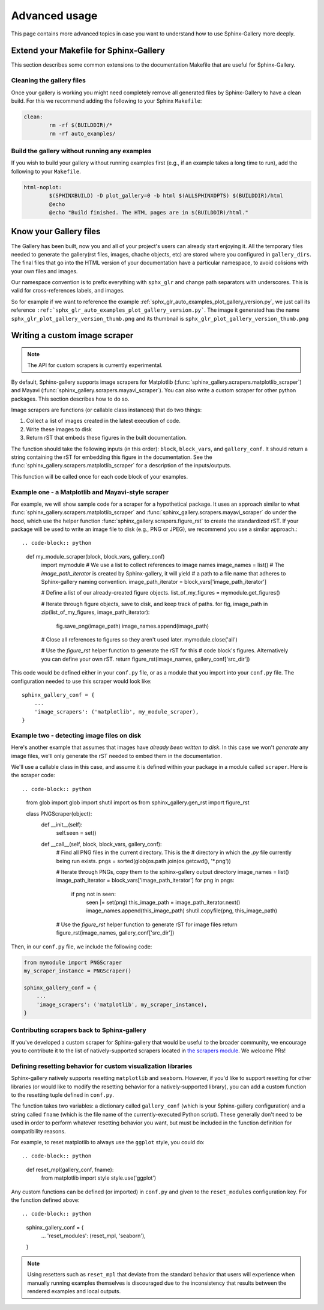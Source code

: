 .. _advanced_usage:

==============
Advanced usage
==============

This page contains more advanced topics in case you want to understand how
to use Sphinx-Gallery more deeply.

Extend your Makefile for Sphinx-Gallery
=======================================

This section describes some common extensions to the documentation Makefile
that are useful for Sphinx-Gallery.

Cleaning the gallery files
--------------------------

Once your gallery is working you might need completely remove all generated files by
Sphinx-Gallery to have a clean build. For this we recommend adding the following
to your Sphinx ``Makefile``:

.. code-block:: bash

    clean:
            rm -rf $(BUILDDIR)/*
            rm -rf auto_examples/

Build the gallery without running any examples
----------------------------------------------

If you wish to build your gallery without running examples first (e.g., if an
example takes a long time to run), add the following to your ``Makefile``.

.. code-block:: bash

    html-noplot:
            $(SPHINXBUILD) -D plot_gallery=0 -b html $(ALLSPHINXOPTS) $(BUILDDIR)/html
            @echo
            @echo "Build finished. The HTML pages are in $(BUILDDIR)/html."

Know your Gallery files
=======================

The Gallery has been built, now you and all of your project's users
can already start enjoying it. All the temporary files needed to
generate the gallery(rst files, images, chache objects, etc) are
stored where you configured in ``gallery_dirs``. The final files that go
into the HTML version of your documentation have a particular
namespace, to avoid colisions with your own files and images.

Our namespace convention is to prefix everything with ``sphx_glr`` and
change path separators with underscores. This is valid for
cross-references labels, and images.

So for example if we want to reference the example
:ref:`sphx_glr_auto_examples_plot_gallery_version.py`, we just call
its reference
``:ref:`sphx_glr_auto_examples_plot_gallery_version.py```. The image
it generated has the name ``sphx_glr_plot_gallery_version_thumb.png``
and its thumbnail is ``sphx_glr_plot_gallery_version_thumb.png``

.. _custom_scraper:

Writing a custom image scraper
==============================

.. note:: The API for custom scrapers is currently experimental.

By default, Sphinx-gallery supports image scrapers for Matplotlib
(:func:`sphinx_gallery.scrapers.matplotlib_scraper`) and Mayavi
(:func:`sphinx_gallery.scrapers.mayavi_scraper`). You can also write a custom
scraper for other python packages. This section describes how to do so.

Image scrapers are functions (or callable class instances) that do two things:

1. Collect a list of images created in the latest execution of code.
2. Write these images to disk
3. Return rST that embeds these figures in the built documentation.

The function should take the following inputs (in this order): ``block``,
``block_vars``, and ``gallery_conf``. It should return a string containing the
rST for embedding this figure in the documentation.
See the :func:`sphinx_gallery.scrapers.matplotlib_scraper` for
a description of the inputs/outputs.

This function will be called once for each code block of your examples.

Example one - a Matplotlib and Mayavi-style scraper
---------------------------------------------------

For example, we will show sample code for a scraper for a hypothetical package.
It uses an approach similar to what :func:`sphinx_gallery.scrapers.matplotlib_scraper`
and :func:`sphinx_gallery.scrapers.mayavi_scraper` do under the hood, which
use the helper function :func:`sphinx_gallery.scrapers.figure_rst` to
create the standardized rST. If your package will be used to write an image file
to disk (e.g., PNG or JPEG), we recommend you use a similar approach.::

.. code-block:: python

    def my_module_scraper(block, block_vars, gallery_conf)
        import mymodule
        # We use a list to collect references to image names
        image_names = list()
        # The `image_path_iterator` is created by Sphinx-gallery, it will yield
        # a path to a file name that adheres to Sphinx-gallery naming convention.
        image_path_iterator = block_vars['image_path_iterator']

        # Define a list of our already-created figure objects.
        list_of_my_figures = mymodule.get_figures()

        # Iterate through figure objects, save to disk, and keep track of paths.
        for fig, image_path in zip(list_of_my_figures, image_path_iterator):
            fig.save_png(image_path)
            image_names.append(image_path)

        # Close all references to figures so they aren't used later.
        mymodule.close('all')

        # Use the `figure_rst` helper function to generate the rST for this
        # code block's figures. Alternatively you can define your own rST.
        return figure_rst(image_names, gallery_conf['src_dir'])

This code would be defined either in your ``conf.py`` file, or as a module that
you import into your ``conf.py`` file. The configuration needed to use this
scraper would look like::

    sphinx_gallery_conf = {
        ...
        'image_scrapers': ('matplotlib', my_module_scraper),
    }

Example two - detecting image files on disk
-------------------------------------------

Here's another example that assumes that images have *already been written to
disk*. In this case we won't *generate* any image files, we'll only generate
the rST needed to embed them in the documentation.

We'll use a callable class in this case, and assume it is defined within your
package in a module called ``scraper``. Here is the scraper code::

.. code-block:: python

   from glob import glob
   import shutil
   import os
   from sphinx_gallery.gen_rst import figure_rst

   class PNGScraper(object):
       def __init__(self):
           self.seen = set()

       def __call__(self, block, block_vars, gallery_conf):
           # Find all PNG files in the current directory. This is the
           # directory in which the `.py` file currently being run exists.
           pngs = sorted(glob(os.path.join(os.getcwd(), '*.png'))

           # Iterate through PNGs, copy them to the sphinx-gallery output directory
           image_names = list()
           image_path_iterator = block_vars['image_path_iterator']
           for png in pngs:
               if png not in seen:
                   seen |= set(png)
                   this_image_path = image_path_iterator.next()
                   image_names.append(this_image_path)
                   shutil.copyfile(png, this_image_path)
           # Use the `figure_rst` helper function to generate rST for image files
           return figure_rst(image_names, gallery_conf['src_dir'])


Then, in our ``conf.py`` file, we include the following code:

.. code-block:: python

   from mymodule import PNGScraper
   my_scraper_instance = PNGScraper()

   sphinx_gallery_conf = {
       ...
       'image_scrapers': ('matplotlib', my_scraper_instance),
   }

Contributing scrapers back to Sphinx-gallery
--------------------------------------------

If you've developed a custom scraper for Sphinx-gallery that would be useful
to the broader community, we encourage you to contribute it to the list of
natively-supported scrapers located in
`the scrapers module <https://github.com/sphinx-gallery/sphinx-gallery/blob/master/sphinx_gallery/scrapers.py>`_.
We welcome PRs!

.. _custom_reset:

Defining resetting behavior for custom visualization libraries
--------------------------------------------------------------

Sphinx-gallery natively supports resetting ``matplotlib`` and ``seaborn``.
However, if you'd like to support resetting for other libraries (or would like
to modify the resetting behavior for a natively-supported library), you can
add a custom function to the resetting tuple defined in ``conf.py``.

The function takes two variables: a dictionary called ``gallery_conf`` (which is
your Sphinx-gallery configuration) and a string called ``fname`` (which is the
file name of the currently-executed Python script). These generally don't need
to be used in order to perform whatever resetting behavior you want, but must
be included in the function definition for compatibility reasons.

For example, to reset matplotlib to always use the ``ggplot`` style, you could do::


.. code-block:: python

   def reset_mpl(gallery_conf, fname):
       from matplotlib import style
       style.use('ggplot')

Any custom functions can be defined (or imported) in ``conf.py`` and given to
the ``reset_modules`` configuration key. For the function defined above::

.. code-block:: python

   sphinx_gallery_conf = {
       ...
       'reset_modules': (reset_mpl, 'seaborn'),
   }

.. note:: Using resetters such as ``reset_mpl`` that deviate from the
          standard behavior that users will experience when manually running
          examples themselves is discouraged due to the inconsistency
          that results between the rendered examples and local outputs.
